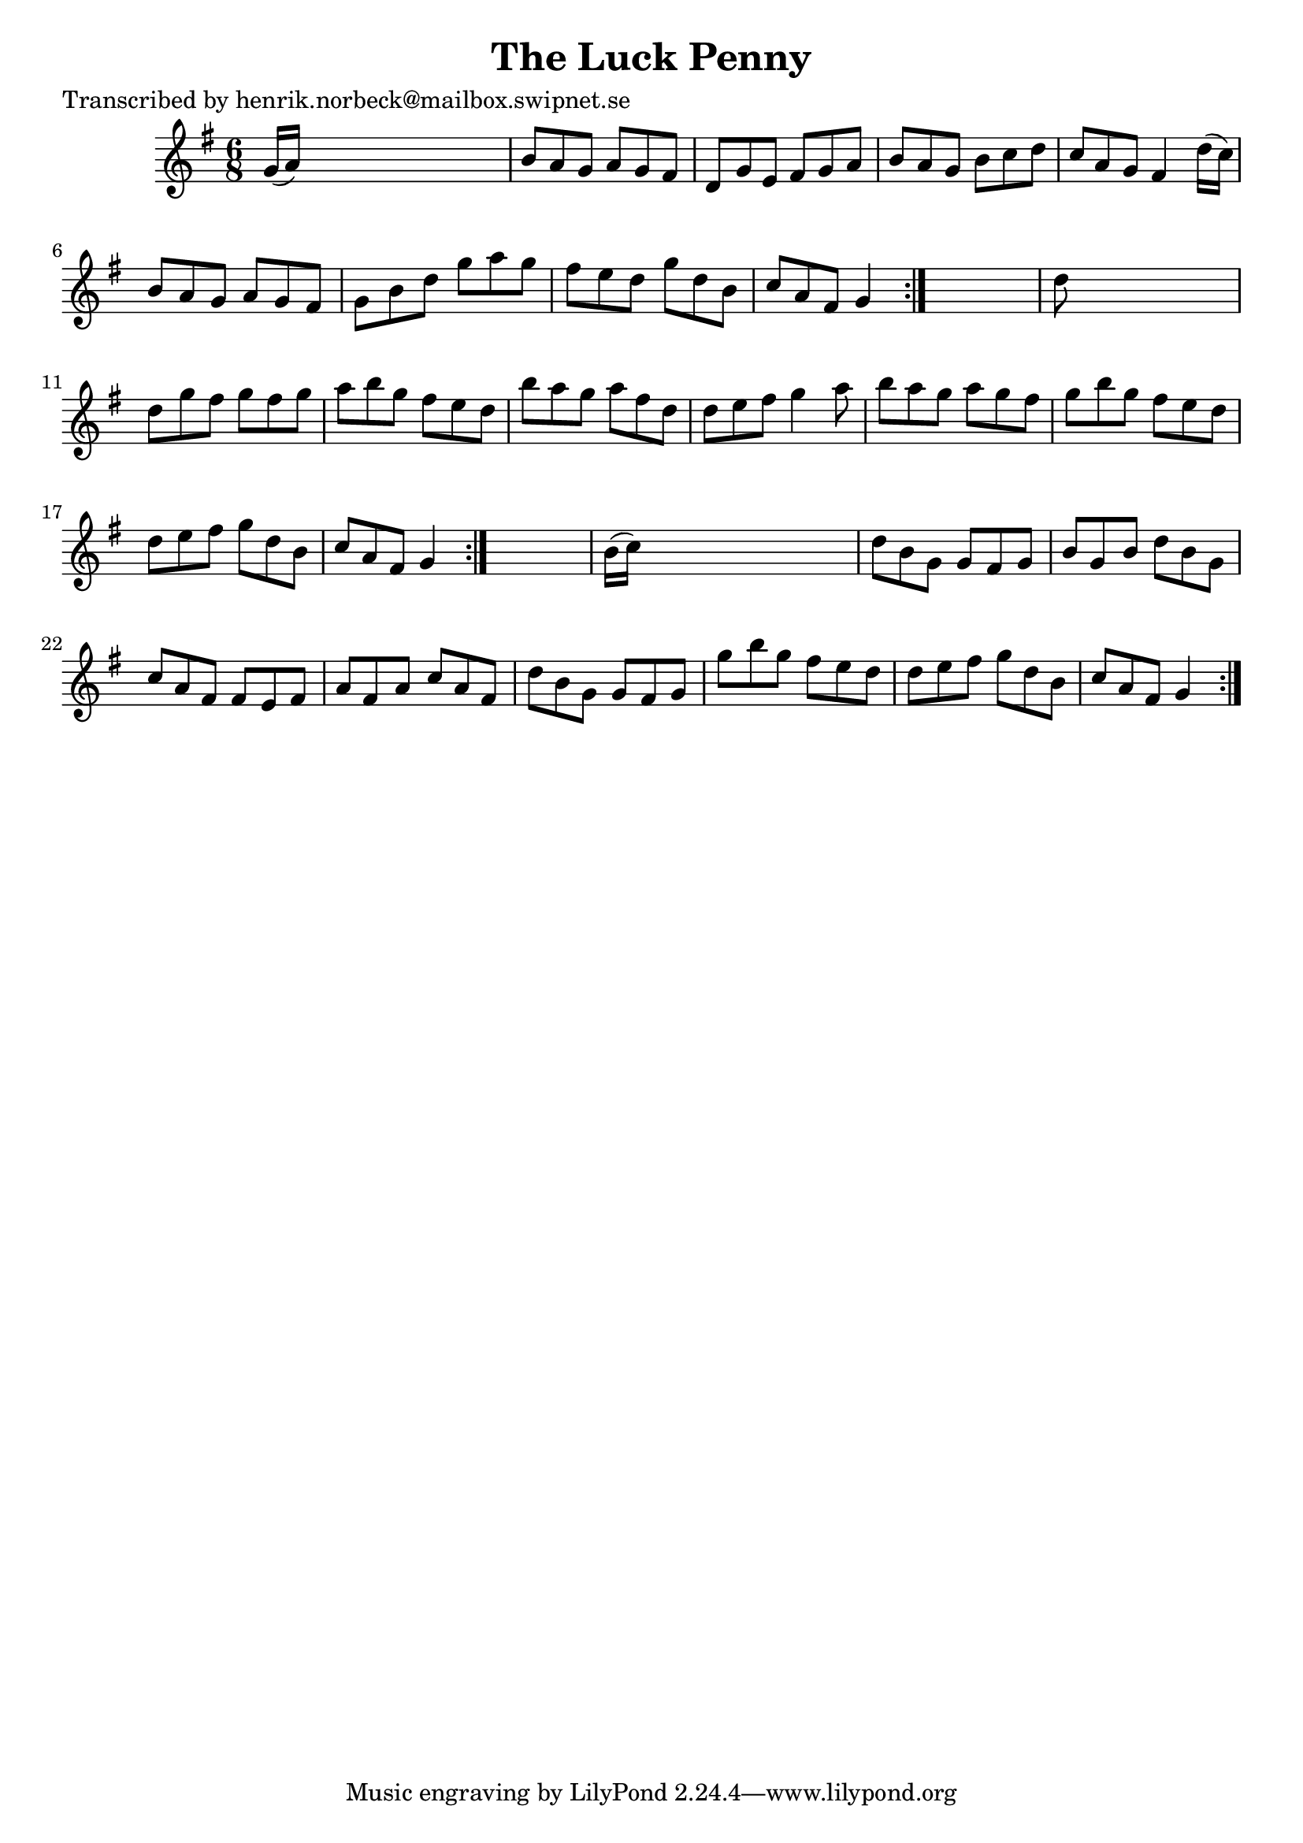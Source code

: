 
\version "2.16.2"
% automatically converted by musicxml2ly from xml/1098_hn.xml

%% additional definitions required by the score:
\language "english"


\header {
    poet = "Transcribed by henrik.norbeck@mailbox.swipnet.se"
    encoder = "abc2xml version 63"
    encodingdate = "2015-01-25"
    title = "The Luck Penny"
    }

\layout {
    \context { \Score
        autoBeaming = ##f
        }
    }
PartPOneVoiceOne =  \relative g' {
    \repeat volta 2 {
        \repeat volta 2 {
            \repeat volta 2 {
                \key g \major \time 6/8 g16 ( [ a16 ) ] s8*5 | % 2
                b8 [ a8 g8 ] a8 [ g8 fs8 ] | % 3
                d8 [ g8 e8 ] fs8 [ g8 a8 ] | % 4
                b8 [ a8 g8 ] b8 [ c8 d8 ] | % 5
                c8 [ a8 g8 ] fs4 d'16 ( [ c16 ) ] | % 6
                b8 [ a8 g8 ] a8 [ g8 fs8 ] | % 7
                g8 [ b8 d8 ] g8 [ a8 g8 ] | % 8
                fs8 [ e8 d8 ] g8 [ d8 b8 ] | % 9
                c8 [ a8 fs8 ] g4 }
            s8 | \barNumberCheck #10
            d'8 s8*5 | % 11
            d8 [ g8 fs8 ] g8 [ fs8 g8 ] | % 12
            a8 [ b8 g8 ] fs8 [ e8 d8 ] | % 13
            b'8 [ a8 g8 ] a8 [ fs8 d8 ] | % 14
            d8 [ e8 fs8 ] g4 a8 | % 15
            b8 [ a8 g8 ] a8 [ g8 fs8 ] | % 16
            g8 [ b8 g8 ] fs8 [ e8 d8 ] | % 17
            d8 [ e8 fs8 ] g8 [ d8 b8 ] | % 18
            c8 [ a8 fs8 ] g4 }
        s8 | % 19
        b16 ( [ c16 ) ] s8*5 | \barNumberCheck #20
        d8 [ b8 g8 ] g8 [ fs8 g8 ] | % 21
        b8 [ g8 b8 ] d8 [ b8 g8 ] | % 22
        c8 [ a8 fs8 ] fs8 [ e8 fs8 ] | % 23
        a8 [ fs8 a8 ] c8 [ a8 fs8 ] | % 24
        d'8 [ b8 g8 ] g8 [ fs8 g8 ] | % 25
        g'8 [ b8 g8 ] fs8 [ e8 d8 ] | % 26
        d8 [ e8 fs8 ] g8 [ d8 b8 ] | % 27
        c8 [ a8 fs8 ] g4 }
    }


% The score definition
\score {
    <<
        \new Staff <<
            \context Staff << 
                \context Voice = "PartPOneVoiceOne" { \PartPOneVoiceOne }
                >>
            >>
        
        >>
    \layout {}
    % To create MIDI output, uncomment the following line:
    %  \midi {}
    }

